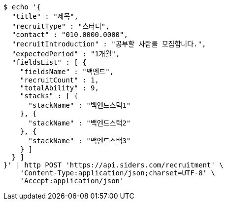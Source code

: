 [source,bash]
----
$ echo '{
  "title" : "제목",
  "recruitType" : "스터디",
  "contact" : "010.0000.0000",
  "recruitIntroduction" : "공부할 사람을 모집합니다.",
  "expectedPeriod" : "1개월",
  "fieldsList" : [ {
    "fieldsName" : "백엔드",
    "recruitCount" : 1,
    "totalAbility" : 9,
    "stacks" : [ {
      "stackName" : "백엔드스택1"
    }, {
      "stackName" : "백엔드스택2"
    }, {
      "stackName" : "백엔드스택3"
    } ]
  } ]
}' | http POST 'https://api.siders.com/recruitment' \
    'Content-Type:application/json;charset=UTF-8' \
    'Accept:application/json'
----